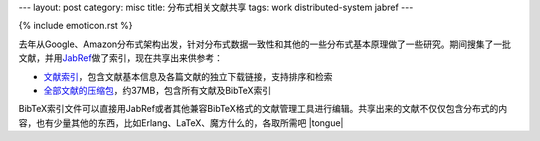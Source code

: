 ---
layout: post
category: misc
title: 分布式相关文献共享
tags: work distributed-system jabref
---

{% include emoticon.rst %}

.. image:: {{ site.attachment_dir }}2010-07-24-thesis.jpg
    :class: title-icon

去年从Google、Amazon分布式架构出发，针对分布式数据一致性和其他的一些分布式基本原理做了一些研究。期间搜集了一批文献，并用\ `JabRef`__\ 做了索引，现在共享出来供参考：

*   `文献索引`__\ ，包含文献基本信息及各篇文献的独立下载链接，支持排序和检索
*   `全部文献的压缩包`__\ ，约37MB，包含所有文献及BibTeX索引

BibTeX索引文件可以直接用JabRef或者其他兼容BibTeX格式的文献管理工具进行编辑。共享出来的文献不仅仅包含分布式的内容，也有少量其他的东西，比如Erlang、LaTeX、魔方什么的，各取所需吧 |tongue|

__ http://jabref.sourceforge.net/
__ http://liancheng.info/bib/
__ http://liancheng.info/bib/bib.tar.gz

.. more
